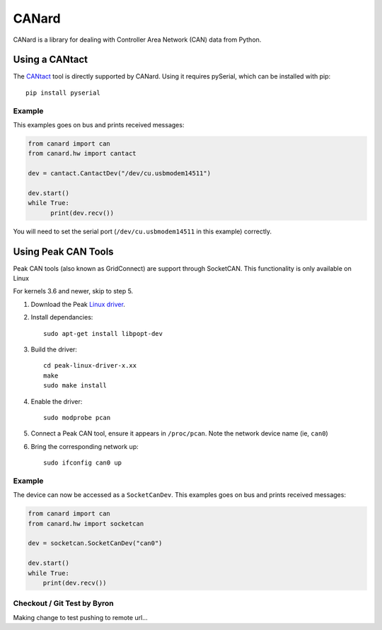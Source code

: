 ======
CANard
======

.. image:: https://travis-ci.org/normaldotcom/CANard.png?branch=master
    :target: http://travis-ci.org/normaldotcom/CANard
    :alt: Build Status

.. image:: https://readthedocs.org/projects/canard/badge/?version=latest
    :target: http://canard.readthedocs.org/en/latest/?badge=latest
    :alt: Documentation Status

CANard is a library for dealing with Controller Area Network (CAN) data from
Python.

Using a CANtact
===============

The CANtact_ tool is directly supported by CANard. Using it
requires pySerial, which can be installed with pip::

    pip install pyserial

.. _CANtact: http://cantact.io/

Example
-------

This examples goes on bus and prints received messages:

.. code:: python

    from canard import can
    from canard.hw import cantact

    dev = cantact.CantactDev("/dev/cu.usbmodem14511")

    dev.start()
    while True:
	  print(dev.recv())

You will need to set the serial port (``/dev/cu.usbmodem14511`` in this example)
correctly.


Using Peak CAN Tools
====================

Peak CAN tools (also known as GridConnect) are support through SocketCAN. This
functionality is only available on Linux

For kernels 3.6 and newer, skip to step 5.

1. Download the Peak `Linux driver`_.

2. Install dependancies::

    sudo apt-get install libpopt-dev

3. Build the driver::

    cd peak-linux-driver-x.xx
    make
    sudo make install

4. Enable the driver::

    sudo modprobe pcan

5. Connect a Peak CAN tool, ensure it appears in ``/proc/pcan``. Note the network device name (ie, ``can0``)

6. Bring the corresponding network up::

     sudo ifconfig can0 up

Example
-------

The device can now be accessed as a ``SocketCanDev``. This examples goes on bus and prints received messages:

.. code:: python

    from canard import can
    from canard.hw import socketcan

    dev = socketcan.SocketCanDev("can0")

    dev.start()
    while True:
	print(dev.recv())

.. _`Linux driver`: http://www.peak-system.com/fileadmin/media/linux/index.htm#download

Checkout / Git Test by Byron
----------------------------
Making change to test pushing to remote url...
